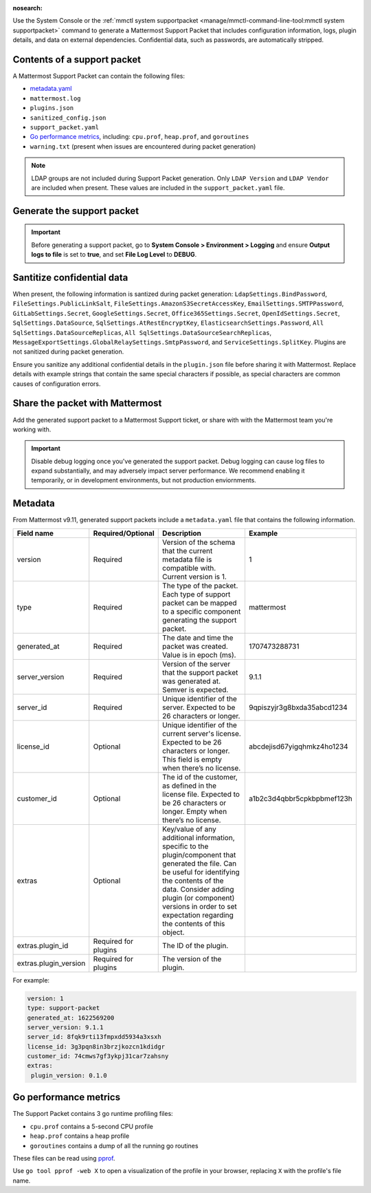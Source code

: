 :nosearch:

Use the System Console or the :ref:`mmctl system supportpacket <manage/mmctl-command-line-tool:mmctl system supportpacket>` command to generate a Mattermost Support Packet that includes configuration information, logs, plugin details, and data on external dependencies. Confidential data, such as passwords, are automatically stripped.

Contents of a support packet
----------------------------

A Mattermost Support Packet can contain the following files:

- `metadata.yaml <#metadata>`__
- ``mattermost.log``
- ``plugins.json``
- ``sanitized_config.json``
- ``support_packet.yaml``
- `Go performance metrics <#go-performance-metrics>`__, including: ``cpu.prof``, ``heap.prof``, and ``goroutines``
- ``warning.txt`` (present when issues are encountered during packet generation)

.. note:: 

   LDAP groups are not included during Support Packet generation. Only ``LDAP Version`` and ``LDAP Vendor`` are included when present. These values are included in the ``support_packet.yaml`` file.

Generate the support packet
---------------------------

.. important::
   
   Before generating a support packet, go to **System Console > Environment > Logging** and ensure **Output logs to file** is set to **true**, and set **File Log Level** to **DEBUG**.

.. tab:: Web/Desktop

   1. Go to the System Console, and select **Commercial Support** from the System Console menu. 

      .. image:: ../images/system-console-commercial-support.png
         :alt: Example of available System Console menu options.

   2. Select **Download Support Packet**. A zip file is downloaded to the local machine. You'll be notified if any packet files are unavailable during packet generation. See the ``warning.txt`` file for details.

.. tab:: mmctl

   Run the :ref:`mmctl system supportpacket <manage/mmctl-command-line-tool:mmctl system supportpacket>` command to generate and download a Support Packet to share with Mattermost Support.

   .. code-block:: none

      go run ./cmd/mmctl system supportpacket
      Downloading Support Packet
      Downloaded Support Packet to mattermost_support_packet_.zip

Santitize confidential data
---------------------------

When present, the following information is santized during packet generation: ``LdapSettings.BindPassword``, ``FileSettings.PublicLinkSalt``, ``FileSettings.AmazonS3SecretAccessKey``, ``EmailSettings.SMTPPassword``, ``GitLabSettings.Secret``, ``GoogleSettings.Secret``, ``Office365Settings.Secret``, ``OpenIdSettings.Secret``, ``SqlSettings.DataSource``, ``SqlSettings.AtRestEncryptKey``, ``ElasticsearchSettings.Password``, ``All SqlSettings.DataSourceReplicas``, ``All SqlSettings.DataSourceSearchReplicas``, ``MessageExportSettings.GlobalRelaySettings.SmtpPassword``, and ``ServiceSettings.SplitKey``. Plugins are not sanitized during packet generation.

Ensure you sanitize any additional confidential details in the ``plugin.json`` file before sharing it with Mattermost. Replace details with example strings that contain the same special characters if possible, as special characters are common causes of configuration errors.

Share the packet with Mattermost
--------------------------------

Add the generated support packet to a Mattermost Support ticket, or share with with the Mattermost team you're working with.

.. important::

   Disable debug logging once you've generated the support packet. Debug logging can cause log files to expand substantially, and may adversely impact server performance. We recommend enabling it temporarily, or in development environments, but not production enviornments.

Metadata
---------

From Mattermost v9.11, generated support packets include a ``metadata.yaml`` file that contains the following information.

+-----------------------+-----------------------+-------------------------------------------------------------------------------------------------------------------+----------------------------+
| **Field name**        | **Required/Optional** | **Description**                                                                                                   |         **Example**        |
+=======================+=======================+===================================================================================================================+============================+
| version               | Required              | Version of the schema that the current metadata file is compatible with.                                          | 1                          |
|                       |                       | Current version is 1.                                                                                             |                            |
+-----------------------+-----------------------+-------------------------------------------------------------------------------------------------------------------+----------------------------+
| type                  | Required              | The type of the packet.                                                                                           | mattermost                 |
|                       |                       | Each type of support packet can be mapped to a specific component generating the support packet.                  |                            |
+-----------------------+-----------------------+-------------------------------------------------------------------------------------------------------------------+----------------------------+
| generated_at          | Required              | The date and time the packet was created.                                                                         | 1707473288731              |
|                       |                       | Value is in epoch (ms).                                                                                           |                            |
+-----------------------+-----------------------+-------------------------------------------------------------------------------------------------------------------+----------------------------+
| server_version        | Required              | Version of the server that the support packet was generated at.                                                   | 9.1.1                      |
|                       |                       | Semver is expected.                                                                                               |                            |
+-----------------------+-----------------------+-------------------------------------------------------------------------------------------------------------------+----------------------------+
| server_id             | Required              | Unique identifier of the server.                                                                                  | 9qpiszyjr3g8bxda35abcd1234 |
|                       |                       | Expected to be 26 characters or longer.                                                                           |                            |
+-----------------------+-----------------------+-------------------------------------------------------------------------------------------------------------------+----------------------------+
| license_id            | Optional              | Unique identifier of the current server's license.                                                                | abcdejisd67yigqhmkz4ho1234 |
|                       |                       | Expected to be 26 characters or longer.                                                                           |                            |
|                       |                       | This field is empty when there’s no license.                                                                      |                            |
+-----------------------+-----------------------+-------------------------------------------------------------------------------------------------------------------+----------------------------+
| customer_id           | Optional              | The id of the customer, as defined in the license file.                                                           | a1b2c3d4qbbr5cpkbpbmef123h |
|                       |                       | Expected to be 26 characters or longer.                                                                           |                            |
|                       |                       | Empty when there’s no license.                                                                                    |                            |
+-----------------------+-----------------------+-------------------------------------------------------------------------------------------------------------------+----------------------------+
| extras                | Optional              | Key/value of any additional information, specific to the plugin/component that generated the file.                |                            |
|                       |                       | Can be useful for identifying the contents of the data.                                                           |                            |
|                       |                       | Consider adding plugin (or component) versions in order to set expectation regarding the contents of this object. |                            |
+-----------------------+-----------------------+-------------------------------------------------------------------------------------------------------------------+----------------------------+
| extras.plugin_id      | Required for plugins  | The ID of the plugin.                                                                                             |                            |
+-----------------------+-----------------------+-------------------------------------------------------------------------------------------------------------------+----------------------------+
| extras.plugin_version | Required for plugins  | The version of the plugin.                                                                                        |                            |
+-----------------------+-----------------------+-------------------------------------------------------------------------------------------------------------------+----------------------------+

For example:

.. code-block:: yaml
  :class: mm-code-block

  version: 1
  type: support-packet
  generated_at: 1622569200
  server_version: 9.1.1
  server_id: 8fqk9rti13fmpxdd5934a3xsxh
  license_id: 3g3pqn8in3brzjkozcn1kdidgr
  customer_id: 74cmws7gf3ykpj31car7zahsny
  extras:
   plugin_version: 0.1.0

Go performance metrics
----------------------

The Support Packet contains 3 go runtime profiling files:

- ``cpu.prof`` contains a 5-second CPU profile
- ``heap.prof`` contains a heap profile
- ``goroutines`` contains a dump of all the running go routines

These files can be read using `pprof <https://golang.google.cn/pkg/cmd/pprof/>`__.

Use ``go tool pprof -web X`` to open a visualization of the profile in your browser, replacing ``X`` with the profile's file name.
